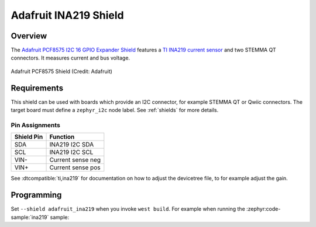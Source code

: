 .. _adafruit_ina219:

Adafruit INA219 Shield
######################

Overview
********

The `Adafruit PCF8575 I2C 16 GPIO Expander Shield`_ features
a `TI INA219 current sensor`_ and two STEMMA QT connectors.
It measures current and bus voltage.

.. figure:: adafruit_pcf8575.webp
   :align: center
   :alt: Adafruit PCF8575 Shield

   Adafruit PCF8575 Shield (Credit: Adafruit)


Requirements
************

This shield can be used with boards which provide an I2C connector, for
example STEMMA QT or Qwiic connectors.
The target board must define a ``zephyr_i2c`` node label.
See :ref:`shields` for more details.


Pin Assignments
===============

+--------------+-------------------+
| Shield Pin   | Function          |
+==============+===================+
| SDA          | INA219 I2C SDA    |
+--------------+-------------------+
| SCL          | INA219 I2C SCL    |
+--------------+-------------------+
| VIN-         | Current sense neg |
+--------------+-------------------+
| VIN+         | Current sense pos |
+--------------+-------------------+

See :dtcompatible:`ti,ina219` for documentation on how to adjust the
devicetree file, to for example adjust the gain.


Programming
***********

Set ``--shield adafruit_ina219`` when you invoke ``west build``. For example
when running the :zephyr:code-sample:`ina219` sample:

.. zephyr-app-commands::
   :zephyr-app: samples/sensor/ina219
   :board: adafruit_qt_py_rp2040
   :shield: adafruit_ina219
   :goals: build

.. _Adafruit PCF8575 I2C 16 GPIO Expander Shield:
   https://learn.adafruit.com/adafruit-ina219-current-sensor-breakout

.. _TI INA219 Current sensor:
   https://www.ti.com/product/INA219
